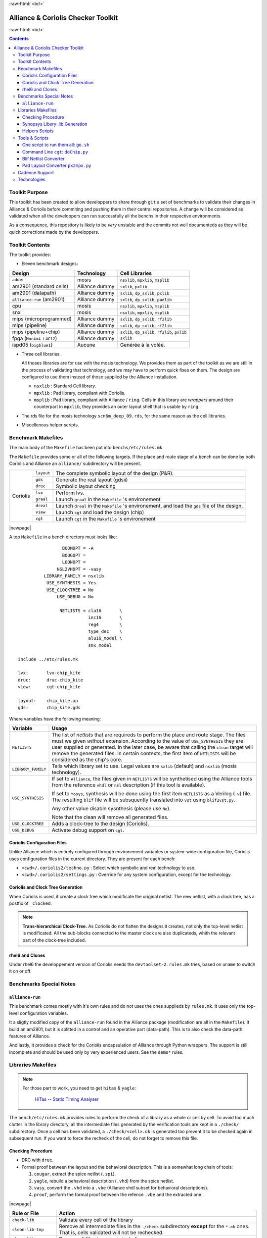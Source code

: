 .. -*- Mode: rst -*-

.. role:: ul
.. role:: cb
.. role:: sc
.. role:: fboxtt

.. role:: raw-html(raw)
   :format: html

.. role:: raw-latex(raw)
   :format: latex


.. HTML/LaTeX Mixed Macros.
.. |br|                replace:: :raw-latex:`\linebreak` :raw-html:`<br/>`
.. |newpage|           replace:: :raw-latex:`\newpage`
.. |linebreak|         replace:: :raw-latex:`\smallskip`
.. |bigskip|           replace:: :raw-latex:`\bigskip`
.. |noindent|          replace:: :raw-latex:`\noindent`

.. Acronyms & Names
.. |Si2|               replace:: :sc:`Si2`
.. |Cadence|           replace:: :sc:`Cadence`
.. |EDI|               replace:: :sc:`edi`
.. |NanoRoute|         replace:: :sc:`NanoRoute`
.. |TCL|               replace:: :sc:`tcl`
.. |Alliance|          replace:: :sc:`Alliance`
.. |Coriolis|          replace:: :sc:`Coriolis`
.. |Python|            replace:: :sc:`Python`
.. |RHEL6|             replace:: :sc:`rhel6`
.. |MOSIS|             replace:: :sc:`mosis`
.. |GDSII|             replace:: :sc:`gdsii`
.. |VHDL|              replace:: :sc:`vhdl`
.. |Verilog|           replace:: :sc:`Verilog`
.. |RDS|               replace:: :sc:`rds`
.. |API|               replace:: :sc:`api`
.. |LVS|               replace:: :sc:`lvs`
.. |adder|             replace:: ``adder``
.. |AM2901|            replace:: :sc:`am2901`
.. |alliance-run|      replace:: ``alliance-run``
.. |cpu|               replace:: :sc:`cpu`
.. |SNX|               replace:: :sc:`snx`
.. |MIPS|              replace:: :sc:`mips`
.. |FPGA|              replace:: :sc:`fpga`
.. |ISPD05|            replace:: :sc:`ispd05`
		       
.. |encounter|         replace:: ``encounter``
.. |devtoolset-2|      replace:: ``devtoolset-2``
.. |git|               replace:: ``git``
.. |Makefile|          replace:: ``Makefile``
.. |gds|               replace:: ``gds``
.. |ring|              replace:: ``ring``
.. |sxlib|             replace:: ``sxlib``
.. |dp_sxlib|          replace:: ``dp_sxlib``
.. |ramlib|            replace:: ``ramlib``
.. |rflib|             replace:: ``rflib``
.. |rf2lib|            replace:: ``rf2lib``
.. |padlib|            replace:: ``padlib``
.. |pxlib|             replace:: ``pxlib``
.. |nsxlib|            replace:: ``nsxlib``
.. |mpxlib|            replace:: ``mpxlib``
.. |msplib|            replace:: ``msplib``
.. |scn6m_deep_09|     replace:: ``scn6m_deep_09.rds``
.. |rules_mk|          replace:: ``rules.mk``
.. |px2mpx|            replace:: ``px2mpx.py``
.. |doChip|            replace:: ``doChip.py``
.. |blif2vst|          replace:: ``blif2vst.py``
.. |go|                replace:: ``go.sh``
.. |cougar|            replace:: ``cougar``
.. |hitas|             replace:: ``hitas``
.. |yagle|             replace:: ``yagle``
.. |proof|             replace:: ``proof``
.. |vasy|              replace:: ``vasy``
.. |avt_shell|         replace:: ``avt_shell``
.. |extractCell.tcl|   replace:: ``extractCell.tcl``
.. |buildLib.tcl|      replace:: ``buildLib.tcl``

.. |layout-alc|        replace:: ``layout-alc``
.. |layout|            replace:: ``layout``
.. |chip_clk|          replace:: ``$(CHIP)_crl_clocked``
.. |chip_clk_kite|     replace:: ``$(CHIP)_crl_clocked_kite``
.. |druc|              replace:: ``druc``
.. |druc-alc|          replace:: ``druc-alc``
.. |lvx|               replace:: ``lvx``
.. |lvx-alc|           replace:: ``lvx-alc``
.. |graal|             replace:: ``graal``
.. |dreal|             replace:: ``dreal``
.. |view|              replace:: ``view``
.. |cgt_interactive|   replace:: ``cgt-interactive``
.. |cgt|               replace:: ``cgt``

.. |vbe|               replace:: ``vbe``
.. |vst|               replace:: ``vst``
.. |vhdl|              replace:: ``vhdl``
.. |blif|              replace:: ``blif``


:raw-html:`<br/>`

=========================================
|Alliance| & |Coriolis| Checker Toolkit
=========================================

:raw-html:`<br/>`

.. contents::


Toolkit Purpose
=================

This toolkit has been created to allow developpers to share through |git| a set
of benchmarks to validate their changes in |Alliance| & |Coriolis| before commiting
and pushing them in their central repositories. A change will be considered as
validated when all the developpers can run successfully all the benchs in their
respective environments.

As a consequence, this repository is likely to be *very* unstable and the commits
not well documenteds as they will be quick corrections made by the developpers.


Toolkit Contents
==================

The toolkit provides:

* Eleven benchmark designs:

=============================  ==========================  =======================================
Design                         Technology                  Cell Libraries
=============================  ==========================  =======================================
|adder|                        |MOSIS|                     |nsxlib|, |mpxlib|, |msplib|
|AM2901| (standard cells)      |Alliance| dummy            |sxlib|, |pxlib|
|AM2901| (datapath)            |Alliance| dummy            |sxlib|, |dp_sxlib|, |pxlib|
|alliance-run| (|AM2901|)      |Alliance| dummy            |sxlib|, |dp_sxlib|, |padlib|
|cpu|                          |MOSIS|                     |nsxlib|, |mpxlib|, |msplib|
|SNX|                          |MOSIS|                     |nsxlib|, |mpxlib|, |msplib|
|MIPS| (microprogrammed)       |Alliance| dummy            |sxlib|, |dp_sxlib|, |rf2lib|
|MIPS| (pipeline)              |Alliance| dummy            |sxlib|, |dp_sxlib|, |rf2lib|
|MIPS| (pipeline+chip)         |Alliance| dummy            |sxlib|, |dp_sxlib|, |rf2lib|, |pxlib|
|FPGA| (``Moc4x4_L4C12``)      |Alliance| dummy            |sxlib|
|ISPD05| (``bigblue1``)        Aucune                      Genérée à la volée.
=============================  ==========================  =======================================

* Three cell libraries.

  All thoses libraries are for use with the |MOSIS| technology. We provides them
  as part of the toolkit as we are still in the process of validating that
  technology, and we may have to perform quick fixes on them. The design are
  configured to use them instead of those supplied by the |Alliance| installation.

  * |nsxlib| : Standard Cell library.
  * |mpxlib| : Pad library, compliant with |Coriolis|.
  * |msplib| : Pad library, compliant with |Alliance| / |ring|. Cells in this
    library are *wrappers* around their counterpart in |mpxlib|, they provides
    an outer layout shell that is usable by |ring|.

* The |RDS| file for the |MOSIS| technology |scn6m_deep_09|, for the same
  reason as the cell libraries.

* Miscellenous helper scripts.


Benchmark Makefiles
=====================

The main body of the |Makefile| has been put into ``benchs/etc/rules.mk``.

The |Makefile| provides some or all of the following targets. If the place
and route stage of a bench can be done by both |Coriolis| and |Alliance|
an ``alliance/`` subdirectory will be present.


+--------------+----------------------+---------------------------------------------------------------+
|  |Coriolis|  |  |layout|            |  The complete symbolic layout of the design (P&R).            |
|              +----------------------+---------------------------------------------------------------+
|              |  |gds|               |  Generate the real layout (|GDSII|)                           |
|              +----------------------+---------------------------------------------------------------+
|              |  |druc|              |  Symbolic layout checking                                     |
|              +----------------------+---------------------------------------------------------------+
|              |  |lvx|               |  Perform |LVS|.                                               |
|              +----------------------+---------------------------------------------------------------+
|              |  |graal|             |  Launch |graal| in the |Makefile| 's environement             |
|              +----------------------+---------------------------------------------------------------+
|              |  |dreal|             |  Launch |dreal| in the |Makefile| 's environement, and load   |
|              |                      |  the |gds| file of the design.                                |
|              +----------------------+---------------------------------------------------------------+
|              |  |view|              |  Launch |cgt| and load the design (chip)                      |
|              +----------------------+---------------------------------------------------------------+
|              |  |cgt|               |  Launch |cgt|  in the |Makefile| 's environement              |
+--------------+----------------------+---------------------------------------------------------------+


|newpage|

A top |Makefile| in a bench directory must looks like: ::

                     BOOMOPT = -A
                     BOOGOPT =
                     LOONOPT =
                   NSL2VHOPT = -vasy
              LIBRARY_FAMILY = nsxlib
               USE_SYNTHESIS = Yes
               USE_CLOCKTREE = No
                   USE_DEBUG = No

                    NETLISTS = cla16       \
                               inc16       \
                               reg4        \
                               type_dec    \
                               alu16_model \
                               snx_model
   
    include ../etc/rules.mk

    lvx:       lvx-chip_kite
    druc:      druc-chip_kite
    view:      cgt-chip_kite

    layout:    chip_kite.ap
    gds:       chip_kite.gds

Where variables have the following meaning:

=======================  ===========================================================
Variable                 Usage
=======================  ===========================================================
``NETLISTS``             The list of *netlists* that are requireds to perform the
                         place and route stage. The files must we given *without*
                         extension. According to the value of ``USE_SYNTHESIS`` they
                         are user supplied or generated. In the later case, be aware
                         that calling the ``clean`` target will remove the generated
                         files. In certain contexts, the first item of ``NETLISTS``
                         will be considered as the chip's core.
``LIBRARY_FAMILY``       Tells which library set to use. Legal values are ``sxlib``
                         (default) and ``nsxlib`` (|MOSIS| technology).
``USE_SYNTHESIS``        If set to ``Alliance``, the files given in ``NETLISTS``
                         will be synthetised using the |Alliance| tools from the
                         reference ``vhdl`` or ``nsl`` description (if this tool is
                         available).

                         If set to ``Yosys``, synthesis will be done using the first
                         item ``NETLISTS`` as a |Verilog| (``.v``) file. The
                         resulting |blif| file will be subsquently translated into
                         |vst| using |blif2vst|.

                         Any other value disable sysnthesis (please use ``No``).

                         Note that the clean will remove all generated files.
``USE_CLOCKTREE``        Adds a clock-tree to the design (|Coriolis|).
``USE_DEBUG``            Activate debug support on |cgt|.
=======================  ===========================================================


|Coriolis| Configuration Files
~~~~~~~~~~~~~~~~~~~~~~~~~~~~~~~~

Unlike |Alliance| which is entirely configured through environement variables
or system-wide configuration file, |Coriolis| uses configuration files in
the current directory. They are present for each bench:

* ``<cwd>/.coriolis2/techno.py`` : Select which symbolic and real technology
  to use.
* ``<cwd>/.coriolis2/settings.py`` : Override for any system configuration,
  except for the technology.


|Coriolis| and Clock Tree Generation
~~~~~~~~~~~~~~~~~~~~~~~~~~~~~~~~~~~~~~

When |Coriolis| is used, it create a clock tree which modificate the original
netlist. The new netlist, with a clock tree, has a postfix of ``_clocked``.

.. note:: **Trans-hierarchical Clock-Tree.** As |Coriolis| do not flatten the
   designs it creates, not only the top-level netlist is modificated. All the
   sub-blocks connected to the master clock are also duplicateds, whith the
   relevant part of the clock-tree included.


|RHEL6| and Clones
~~~~~~~~~~~~~~~~~~~~

Under |RHEL6| the developpement version of |Coriolis| needs the |devtoolset-2|.
|rules_mk| tries, based on ``uname`` to switch it on or off.


Benchmarks Special Notes
==========================

|alliance-run|
~~~~~~~~~~~~~~~~

This benchmark comes mostly with it's own rules and do not uses the ones supplieds
by |rules_mk|. It uses only the top-level configuration variables.

It a sligtly modified copy of the |alliance-run| found in the |Alliance| package
(modification are all in the |Makefile|). It build an |AM2901|, but it is
splitted in a control and an operative part (data-path). This is to also check
the data-path features of |Alliance|.

And lastly, it provides a check for the |Coriolis| encapsulation of |Alliance|
through |Python| wrappers. The support is still incomplete and should be used
only by very experienced users. See the ``demo*`` rules.


Libraries Makefiles
=====================

.. note::
   For those part to work, you need to get |hitas| & |yagle|:

       `HiTas -- Static Timing Analyser <https://soc-extras.lip6.fr/en/tasyag-abstract-en/>`_


The ``bench/etc/rules.mk`` provides rules to perform the check of a library
as a whole or cell by cell. To avoid too much clutter in the library directory,
all the intermediate files generated by the verification tools are kept in a
``./check/`` subdirectory. Once a cell has been validated, a ``./check/<cell>.ok``
is generated too prevent it to be checked again in subsequent run. If you
want to force the recheck of the cell, do not forget to remove this file.

Checking Procedure
~~~~~~~~~~~~~~~~~~~~

* DRC with |druc|.
* Formal proof between the layout and the behavioral description. This is a
  somewhat long chain of tools:

  #. |cougar|, extract the spice netlist (``.spi``).
  #. |yagle|, rebuild a behavioral description (``.vhd``) from the spice
     netlist.
  #. |vasy|, convert the ``.vhd`` into a ``.vbe`` (Alliance |VHDL| subset
     for behavioral descriptions).
  #. |proof|, perform the formal proof between the refence ``.vbe`` and the
     extracted one.

|newpage|


=========================  ===================================================
Rule or File               Action
=========================  ===================================================
``check-lib``              Validate every cell of the library
``clean-lib-tmp``          Remove all intermediate files in the ``./check``
                           subdirectory **except** for the ``*.ok`` ones.
                           That is, cells validated will not be rechecked.
``clean-lib``              Remove all files in ``./check``, including ``*.ok``
``./check/<cell>.ok``      Use this rule to perform the individual check of 
                           ``<cell>``. If the cell is validated, a file of
                           the same name will be created, preventing the cell
                           to be checked again.
=========================  ===================================================


Synopsys Libery .lib Generation
~~~~~~~~~~~~~~~~~~~~~~~~~~~~~~~~~ 

The generation of the liberty file is only half-automated. |hitas| / |yagle|
build the base file, then we manually perform the two following modifications:

#. For each cell, edit the ``area`` field.

#. For the synchronous flip-flop, add the functional description to their
   timing descriptions: ::

    cell (sff1_x4) {
      pin (ck) {
        direction : input ;
        clock : true ;
        /* Timing informations ... */
      }
      pin (q) {
        direction : output ;
        function : "IQ" ;
        /* Timing informations ... */
      }
      ff(IQ,IQN) {
        next_state : "i" ;
        clocked_on : "ck" ;
      }
    }

    cell (sff2_x4) {
      pin (ck) {
        direction : input ;
        clock : true ;
        /* Timing informations ... */
      }
      pin (q) {
        direction : output ;
        function : "IQ" ;
        /* Timing informations ... */
      }
      ff(IQ,IQN) {
        next_state : "(cmd * i1) + (cmd' * i0)" ;
        clocked_on : "ck" ;
      }
    }

|newpage|


The rule to call to generate the liberty file is: ``<libname>-dot-lib`` where
``<libname>`` is the name of the library. To avoid erasing the previous one (and
presumably hand patched), this rule create a ``<libname>.lib.new``.

.. note::
   The tristate cells **ts_** and **nts_** are not included in the ``.lib``.


Helpers Scripts
~~~~~~~~~~~~~~~~~

|TCL| scripts for |avt_shell| related to cell validation and characterization,
in ``./benchs/bin``, are:

* ``extractCell.tcl``, read a spice file and generate a |VHDL| behavioral
  description (using |yagle|). This file needs to be processed further by
  |vasy| to become an Alliance behavioral file (|vbe|). It takes two
  arguments: the technology file and the cell spice file.
  Cell which name starts by ``sff`` will be treated as D flip-flop.

* ``buildLib.tcl``, process all cells in a directory to buil a liberty
  file. Takes two arguments, the technology file and the name of the
  liberty file to generate. The collection of characterized cells will
  be determined by the ``.spi`` files found in the current directory.
 

Tools & Scripts
=================

One script to run them all: |go|
~~~~~~~~~~~~~~~~~~~~~~~~~~~~~~~~~~

To call all the bench's ``Makefile`` sequentially and execute one or more rules on
each, the small script utility |go| is available. Here are some examples: ::

    dummy@lepka:bench$ ./bin/go.sh clean
    dummy@lepka:bench$ ./bin/go.sh lvx


Command Line |cgt|: |doChip|
~~~~~~~~~~~~~~~~~~~~~~~~~~~~~~

As a alternative to |cgt|, the small helper script |doChip| allows to
perform all the P&R tasks, on an stand-alone block or a whole chip.


Blif Netlist Converter
~~~~~~~~~~~~~~~~~~~~~~~~

The |blif2vst| script convert a ``.blif`` netlist into an |Alliance| one
(|vst|). This is a very straightforward encapsulation of |Coriolis|.
It could have been included in |doChip|, but then the ``make`` rules
would have been much more complicateds.


Pad Layout Converter |px2mpx|
~~~~~~~~~~~~~~~~~~~~~~~~~~~~~~~

The |px2mpx| script convert pad layout from the |pxlib| (|Alliance| dummy
technology) into |mpxlib| (|MOSIS| compliant symbolic technology).

Basically it multiplies all the coordinate by two as the source technology
is 1µ type and the target one a 2µ. In addition it performs some adjustement
on the wire extension and minimal width and the blockage sizes.

As it is a one time script, it is heavily hardwired, so before using it
do not forget to edit it to suit your needs.

The whole conversion process is quite tricky as we are cheating with the
normal use of the software. The steps are as follow:

1. Using the |Alliance| dummy technology and in an empty directory, run
   the script. The layouts of the converted pads (``*_mpx.ap``) will be
   created.

2. In a second directory, this time configured for the |MOSIS| technology
   (see ``.coriolis2_techno.conf``) copy the converted layouts. In addition
   to the layouts, this directory **must also contain** the behavioral
   description of the pads (``.vbe``). Otherwise, you will not be able to
   see the proper layout.

3. When you are satisfied with the new layout of the pads, you can copy
   them back in the official pad cell library.

.. note:: **How Coriolis Load Cells.**
   Unlike in |Alliance|, |Coriolis| maintain a much tighter relationship
   between physical and logical (structural or behavioral) views. The
   loading process of a cell try *first* to load the logical view, and
   if found, keep tab of the directory it was in. *Second* it tries to
   load the physical view from the same directory the logical view was
   in. If no logical view is found, only the physical is loaded.

   Conversely, when saving a cell, the directory it was loaded from
   is kept, so that the cell will be overwritten, and not duplicated
   in the working directory as it was in |Alliance|.

   This explains why the behavioral view of the pad is needed in
   the directory the layouts are put into. Otherwise you would only see
   the pads of the system library (if any).


|Cadence| Support
===================

To perform comparisons with |Cadence| |EDI| tools (i.e. |encounter|
|NanoRoute|), some benchmarks have a sub-directory ``encounter``
holding all the necessary files. Here is an example for the design
named ``<fpga>``.

===========================  =================================================
                     ``encounter`` directory
------------------------------------------------------------------------------
File Name                    Contents
===========================  =================================================
``fpga_export.lef``          Technology & standard cells for the design
``fpga_export.def``          The design itself, flattened to the standard
                             cells.
``fpga_nano.def``            The placed and routed result.
``fpga.tcl``                 The |TCL| script to be run by |encounter|
===========================  =================================================

The LEF/DEF file exported or imported by Coriolis are *not* true physical
files. They are pseudo-real, in the sense that all the dimensions are
directly taken from the symbolic with the simple rule ``1 lambda = 1 micron``.

.. note:: **LEF/DEF files:** Coriolis is able to import/export in those
   formats only if it has been compiled against the |Si2| relevant libraries
   that are subjects to specific license agreements. So in case we don't
   have access to thoses we supplies the generated LEF/DEF files.

The ``encounter`` directory contains the LEF/DEF files and the |TCL|
script to be run by |encounter|: ::

    ego@home:encounter> . ../../etc/EDI1324.sh
    ego@home:encounter> encounter -init ./fpga.tcl

|newpage|


Example of |TCL| script for |encounter|: ::
    
    set_global _enable_mmmc_by_default_flow      $CTE::mmmc_default
    suppressMessage ENCEXT-2799
    win
    loadLefFile fpga_export.lef
    loadDefFile fpga_export.def
    floorPlan -site core -r 0.998676319592 0.95 0.0 0.0 0.0 0.0
    getIoFlowFlag
    fit
    setDrawView place
    setPlaceMode -fp false
    placeDesign
    generateTracks
    generateVias
    setNanoRouteMode -quiet -drouteFixAntenna 0
    setNanoRouteMode -quiet -drouteStartIteration 0
    setNanoRouteMode -quiet -routeTopRoutingLayer 5
    setNanoRouteMode -quiet -routeBottomRoutingLayer 2
    setNanoRouteMode -quiet -drouteEndIteration 0
    setNanoRouteMode -quiet -routeWithTimingDriven false
    setNanoRouteMode -quiet -routeWithSiDriven false
    routeDesign -globalDetail
    global dbgLefDefOutVersion
    set dbgLefDefOutVersion 5.7
    defOut -floorplan -netlist -routing fpga_nano.def


Technologies
==============

We provides configuration files for the publicly available |MOSIS|
technology ``SCN6M_DEEP``.

* ``./bench/etc/scn6m_deep_09.rds``, |RDS| rules for symbolic to real
  transformation.
* ``./bench/etc/scn6m_deep.hsp``, transistor spice models for |yagle|.

References:

* `MOSIS Scalable CMOS (SCMOS) <https://www.mosis.com/files/scmos/scmos.pdf>`_
* `MOSIS Wafer Acceptance Tests <ftp://ftp.mosis.com/pub/mosis/vendors/tsmc-018/t92y_mm_non_epi_thk_mtl-params.txt>`_

|newpage|


Technical informations: ::

                               MOSIS WAFER ACCEPTANCE TESTS
                                             
              RUN: T92Y (MM_NON-EPI_THK-MTL)                    VENDOR: TSMC
       TECHNOLOGY: SCN018                                FEATURE SIZE: 0.18 microns
                                      Run type: DED
    
    
    INTRODUCTION: This report contains the lot average results obtained by MOSIS
                  from measurements of MOSIS test structures on each wafer of
                  this fabrication lot. SPICE parameters obtained from similar
                  measurements on a selected wafer are also attached.
    
    COMMENTS: DSCN6M018_TSMC
    
    
    TRANSISTOR PARAMETERS     W/L       N-CHANNEL P-CHANNEL  UNITS
                                                            
     MINIMUM                  0.27/0.18                     
      Vth                                    0.50     -0.49  volts
                                                            
     SHORT                    20.0/0.18                     
      Idss                                 572      -276     uA/um
      Vth                                    0.52     -0.49  volts
      Vpt                                    4.7      -5.2   volts
                                                            
     WIDE                     20.0/0.18                     
      Ids0                                  20.8     -15.2   pA/um
                                                            
     LARGE                    50/50                         
      Vth                                    0.42     -0.41  volts
      Vjbkd                                  3.7      -4.4   volts
      Ijlk                                 &lt;50.0     &lt;50.0   pA
                                                            
     K' (Uo*Cox/2)                         171.0     -37.0   uA/V^2
     Low-field Mobility                    406.07     87.86  cm^2/V*s
                                                            
    COMMENTS: Poly bias varies with design technology. To account for mask
               bias use the appropriate value for the parameters XL and XW
               in your SPICE model card.
                           Design Technology                   XL (um)  XW (um)
                           -----------------                   -------  ------
                           SCN6M_DEEP (lambda=0.09)             0.00    -0.01
                                         thick oxide            0.00    -0.01
                           SCN6M_SUBM (lambda=0.10)            -0.02     0.00
                                         thick oxide           -0.02     0.00
    
    
    FOX TRANSISTORS           GATE      N+ACTIVE  P+ACTIVE  UNITS
     Vth                      Poly         &gt;6.6     &lt;-6.6   volts
    
    
    PROCESS PARAMETERS     N+    P+    POLY  N+BLK  PLY+BLK    M1     M2   UNITS
     Sheet Resistance       7.0   8.1  8.3    59.5   306.6    0.08   0.08  ohms/sq
     Contact Resistance     8.3   8.8  8.1                           4.83  ohms
     Gate Oxide Thickness  41                                              angstrom
                                                                          
    PROCESS PARAMETERS     M3   POLY_HRI     M4      M5       M6    N_W     UNITS
     Sheet Resistance     0.08              0.08    0.07     0.01    951    ohms/sq
     Contact Resistance   9.74             15.36   21.50    23.45           ohms
                                                                           
    COMMENTS: BLK is silicide block.
    
    
    CAPACITANCE PARAMETERS  N+   P+  POLY M1 M2 M3 M4 M5 M6 R_W  D_N_W  M5P N_W  UNITS
     Area (substrate)      969 1234  101  34 14  9  7  5  4        129       130 aF/um^2
     Area (N+active)                8517  53 20 14 11  9  8                      aF/um^2
     Area (P+active)                8275                                         aF/um^2
     Area (poly)                          64 17 10  7  5  4                      aF/um^2
     Area (metal1)                           35 14  9  6  5                      aF/um^2
     Area (metal2)                              36 14  9  6                      aF/um^2
     Area (metal3)                                 37 14  9                      aF/um^2
     Area (metal4)                                    36 14                      aF/um^2
     Area (metal5)                                       35            1039      aF/um^2
     Area (r well)         953                                                   aF/um^2
     Area (d well)                                           562                 aF/um^2
     Area (no well)        140                                                   aF/um^2
     Fringe (substrate)    196  229       53 36 29 24 21 19                      aF/um
     Fringe (poly)                        68 38 29 23 19 18                      aF/um
     Fringe (metal1)                         49 34    22 20                      aF/um
     Fringe (metal2)                            45 35 27 23                      aF/um
     Fringe (metal3)                               54 34 30                      aF/um
     Fringe (metal4)                                  63 43                      aF/um
     Fringe (metal5)                                     66                      aF/um
    
    CIRCUIT PARAMETERS                            UNITS      
     Inverters                     K                         
      Vinv                        1.0       0.74  volts      
      Vinv                        1.5       0.79  volts      
      Vol (100 uA)                2.0       0.08  volts      
      Voh (100 uA)                2.0       1.62  volts      
      Vinv                        2.0       0.83  volts      
      Gain                        2.0     -24.67             
     Ring Oscillator Freq.                                   
      D1024_THK (31-stg,3.3V)             302.91  MHz        
      DIV1024 (31-stg,1.8V)               377.13  MHz        
     Ring Oscillator Power                                   
      D1024_THK (31-stg,3.3V)               0.07  uW/MHz/gate
      DIV1024 (31-stg,1.8V)                 0.02  uW/MHz/gate
                                                             
    COMMENTS: DEEP_SUBMICRON
    
